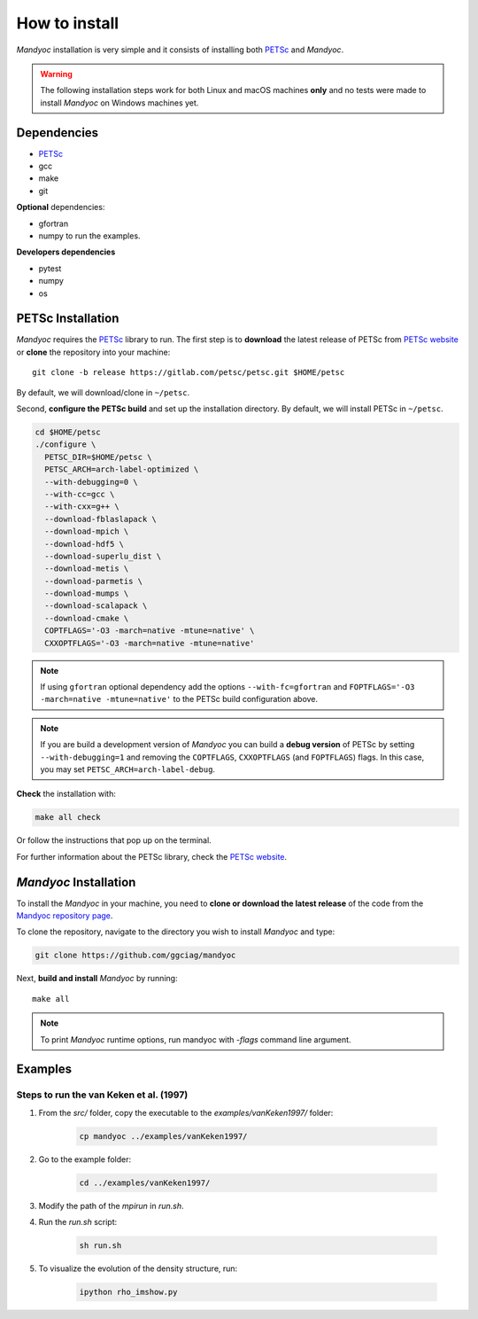 How to install
==============

*Mandyoc* installation is very simple and it consists of installing both `PETSc`_
and *Mandyoc*.

.. warning::
	The following installation steps work for both Linux and macOS machines
	**only** and no tests were made to install *Mandyoc* on Windows machines yet.

Dependencies
------------

* PETSc_
* gcc
* make
* git

**Optional** dependencies:

* gfortran
* numpy to run the examples.

**Developers dependencies**

* pytest
* numpy
* os


PETSc Installation
------------------

*Mandyoc* requires the `PETSc`_ library to run.
The first step is to **download** the latest release of PETSc from `PETSc website`_
or **clone** the repository into your machine::

	git clone -b release https://gitlab.com/petsc/petsc.git $HOME/petsc

By default, we will download/clone in ``~/petsc``.

Second, **configure the PETSc build** and set up the installation directory.
By default, we will install PETSc in ``~/petsc``.

.. code-block:: bash

	cd $HOME/petsc
	./configure \
	  PETSC_DIR=$HOME/petsc \
	  PETSC_ARCH=arch-label-optimized \
	  --with-debugging=0 \
	  --with-cc=gcc \
	  --with-cxx=g++ \
	  --download-fblaslapack \
	  --download-mpich \
	  --download-hdf5 \
	  --download-superlu_dist \
	  --download-metis \
	  --download-parmetis \
	  --download-mumps \
	  --download-scalapack \
	  --download-cmake \
	  COPTFLAGS='-O3 -march=native -mtune=native' \
	  CXXOPTFLAGS='-O3 -march=native -mtune=native'


.. note::

	If using ``gfortran`` optional dependency add the options
	``--with-fc=gfortran`` and ``FOPTFLAGS='-O3 -march=native -mtune=native'``
	to the PETSc build configuration above.

.. note::

	If you are build a development version of *Mandyoc* you can build
	a **debug version** of PETSc by setting ``--with-debugging=1`` and removing
	the ``COPTFLAGS``, ``CXXOPTFLAGS`` (and ``FOPTFLAGS``) flags.
	In this case, you may set ``PETSC_ARCH=arch-label-debug``.

**Check** the installation with:

.. code-block::

	make all check

Or follow the instructions that pop up on the terminal.

For further information about the PETSc library, check the `PETSc website`_.

*Mandyoc* Installation
----------------------

To install the *Mandyoc* in your machine,  you need to **clone or download  the latest release** of the
code from the `Mandyoc repository page`_.

To clone the repository, navigate to the directory you wish to install *Mandyoc* and type:

.. code-block:: bash

   git clone https://github.com/ggciag/mandyoc

Next, **build and install** *Mandyoc* by running::

	make all

.. note::

	To print *Mandyoc* runtime options, run mandyoc with `-flags` command line
	argument.

Examples
---------------

Steps to run the van Keken et al. (1997)
++++++++++++++++++++++++++++++++++++++++

#. From the `src/` folder, copy the executable to the `examples/vanKeken1997/` folder:

	.. code-block:: bash

		cp mandyoc ../examples/vanKeken1997/

#. Go to the example folder:

	.. code-block:: bash

		cd ../examples/vanKeken1997/

#. Modify the path of the `mpirun` in `run.sh`.

#. Run the `run.sh` script:

	.. code-block:: bash

		sh run.sh

#. To visualize the evolution of the density structure, run:

	.. code-block:: bash

		ipython rho_imshow.py


.. _PETSc: https://www.mcs.anl.gov/petsc/
.. _PETSc website: https://www.mcs.anl.gov/petsc/download/index.html
.. _PETSc repository: https://bitbucket.org/petsc/petsc/src/maint/
.. _Mandyoc repository page: https://github.com/ggciag/mandyoc